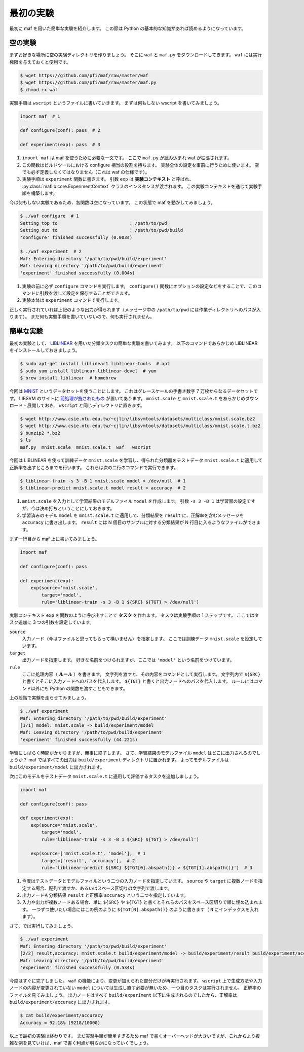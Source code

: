 最初の実験
----------

最初に maf を用いた簡単な実験を紹介します。
この節は Python の基本的な知識があれば読めるようになっています。

空の実験
~~~~~~~~

まずお好きな場所に空の実験ディレクトリを作りましょう。
そこに ``waf`` と ``maf.py`` をダウンロードしてきます。
``waf`` には実行権限を与えておくと便利です。

.. code-block:: sh

   $ wget https://github.com/pfi/maf/raw/master/waf
   $ wget https://github.com/pfi/maf/raw/master/maf.py
   $ chmod +x waf

実験手順は ``wscript`` というファイルに書いていきます。
まずは何もしない wscript を書いてみましょう。

.. code-block:: python

   import maf  # 1

   def configure(conf): pass  # 2

   def experiment(exp): pass  # 3

1. ``import maf`` は maf を使うために必要な一文です。
   ここで ``maf.py`` が読み込まれ waf が拡張されます。
2. この関数はビルドツールにおける configure 相当の役割を持ちます。
   実験全体の設定を事前に行うために使います。
   空でも必ず定義しなくてはなりません（これは waf の仕様です）。
3. 実験手順は ``experiment`` 関数に書きます。
   引数 ``exp`` は **実験コンテキスト** と呼ばれ、 :py:class:`maflib.core.ExperimentContext` クラスのインスタンスが渡されます。
   この実験コンテキストを通じて実験手順を構築します。

今は何もしない実験であるため、各関数は空になっています。
この状態で maf を動かしてみましょう。

.. code-block:: sh

   $ ./waf configure  # 1
   Setting top to                           : /path/to/pwd
   Setting out to                           : /path/to/pwd/build
   'configure' finished successfully (0.003s)
   
   $ ./waf experiment  # 2
   Waf: Entering directory '/path/to/pwd/build/experiment'
   Waf: Leaving directory '/path/to/pwd/build/experiment'
   'experiment' finished successfully (0.004s)

1. 実験の前に必ず ``configure`` コマンドを実行します。
   ``configure()`` 関数にオプションの設定などをすることで、このコマンドに引数を渡して設定を保存することができます。
2. 実験本体は ``experiment`` コマンドで実行します。

正しく実行されていれば上記のような出力が得られます（メッセージ中の ``/path/to/pwd`` には作業ディレクトリへのパスが入ります）。
まだ何も実験手順を書いていないので、何も実行されません。

簡単な実験
~~~~~~~~~~

最初の実験として、 `LIBLINEAR <http://www.csie.ntu.edu.tw/~cjlin/liblinear/>`_ を用いた分類タスクの簡単な実験を書いてみます。
以下のコマンドであらかじめ LIBLINEAR をインストールしておきましょう。

.. code-block:: sh

   $ sudo apt-get install liblinear1 liblinear-tools  # apt
   $ sudo yum install liblinear liblinear-devel  # yum
   $ brew install liblinear  # homebrew

今回は `MNIST <http://yann.lecun.com/exdb/mnist/>`_ というデータセットを使うことにします。
これはグレースケールの手書き数字 7 万枚からなるデータセットです。
LIBSVM のサイトに `前処理が施されたもの <http://www.csie.ntu.edu.tw/~cjlin/libsvmtools/datasets/multiclass.html#mnist>`_ が置いてあります。
``mnist.scale`` と ``mnist.scale.t`` をあらかじめダウンロード・展開しておき、 ``wscript`` と同じディレクトリに置きます。

.. code-block:: sh

   $ wget http://www.csie.ntu.edu.tw/~cjlin/libsvmtools/datasets/multiclass/mnist.scale.bz2
   $ wget http://www.csie.ntu.edu.tw/~cjlin/libsvmtools/datasets/multiclass/mnist.scale.t.bz2
   $ bunzip2 *.bz2
   $ ls
   maf.py  mnist.scale  mnist.scale.t  waf   wscript

今回は LIBLINEAR を使って訓練データ ``mnist.scale`` を学習し、得られた分類器をテストデータ ``mnist.scale.t`` に適用して正解率を出すところまでを行います。
これらは次の二行のコマンドで実行できます。

.. code-block:: sh

   $ liblinear-train -s 3 -B 1 mnist.scale model > /dev/null  # 1
   $ liblinear-predict mnist.scale.t model result > accuracy  # 2

1. ``mnist.scale`` を入力として学習結果のモデルファイル ``model`` を作成します。
   引数 ``-s 3 -B 1`` は学習器の設定ですが、今は決め打ちということにしておきます。
2. 学習済みのモデル ``model`` を ``mnist.scale.t`` に適用して、分類結果を ``result`` に、正解率を含むメッセージを ``accuracy`` に書き出します。
   ``result`` には N 個目のサンプルに対する分類結果が N 行目に入るようなファイルができます。

まず一行目から maf 上に書いてみましょう。

.. code-block:: python

   import maf

   def configure(conf): pass

   def experiment(exp):
       exp(source='mnist.scale',
           target='model',
           rule='liblinear-train -s 3 -B 1 ${SRC} ${TGT} > /dev/null')

実験コンテキスト ``exp`` を関数のように呼び出すことで **タスク** を作れます。
タスクは実験手順の 1 ステップです。
ここではタスク追加に 3 つの引数を設定しています。

``source``
  入力ノード（今はファイルと思ってもらって構いません）を指定します。
  ここでは訓練データ ``mnist.scale`` を設定しています。
``target``
  出力ノードを指定します。
  好きな名前をつけられますが、ここでは ``'model'`` という名前をつけています。
``rule``
  ここに処理内容（ **ルール** ）を書きます。
  文字列を渡すと、その内容をコマンドとして実行します。
  文字列内で ``${SRC}`` と書くとそこに入力ノードへのパスを代入します。
  ``${TGT}`` と書くと出力ノードへのパスを代入します。
  ルールにはコマンド以外にも Python の関数を渡すこともできます。

上の段階で実験を走らせてみましょう。

.. code-block:: sh

   $ ./waf experiment
   Waf: Entering directory '/path/to/pwd/build/experiment'
   [1/1] model: mnist.scale -> build/experiment/model
   Waf: Leaving directory '/path/to/pwd/build/experiment'
   'experiment' finished successfully (44.221s)

学習にしばらく時間がかかりますが、無事に終了します。
さて、学習結果のモデルファイル ``model`` はどこに出力されるのでしょうか？
maf ではすべての出力は ``build/experiment`` ディレクトリに置かれます。
よってモデルファイルは ``build/experiment/model`` に出力されます。

次にこのモデルをテストデータ ``mnist.scale.t`` に適用して評価するタスクを追加しましょう。

.. code-block:: python

   import maf

   def configure(conf): pass

   def experiment(exp):
       exp(source='mnist.scale',
           target='model',
           rule='liblinear-train -s 3 -B 1 ${SRC} ${TGT} > /dev/null')

       exp(source=['mnist.scale.t', 'model'],  # 1
           target=['result', 'accuracy'],  # 2
           rule='liblinear-predict ${SRC} ${TGT[0].abspath()} > ${TGT[1].abspath()}')  # 3

1. 今度はテストデータとモデルファイルという二つの入力ノードを指定しています。
   ``source`` や ``target`` に複数ノードを指定する場合、配列で渡すか、あるいはスペース区切りの文字列で渡します。
2. 出力ノードも分類結果 ``result`` と正解率 ``accuracy`` という二つを指定しています。
3. 入力や出力が複数ノードある場合、単に ``${SRC}`` や ``${TGT}`` と書くとそれらのパスをスペース区切りで順に埋め込まれます。
   一つずつ使いたい場合にはこの例のように ``${TGT[N].abspath()}`` のように書きます（ ``N`` にインデックスを入れます）。

さて、では実行してみましょう。

.. code-block:: sh

   $ ./waf experiment
   Waf: Entering directory '/path/to/pwd/build/experiment'
   [2/2] result,accuracy: mnist.scale.t build/experiment/model -> build/experiment/result build/experiment/accuracy
   Waf: Leaving directory '/path/to/pwd/build/experiment'
   'experiment' finished successfully (0.534s)

今度はすぐに完了しました。
``waf`` の機能により、変更が加えられた部分だけが再実行されます。
``wscript`` 上で生成方法や入力ノードの内容が変更されていない ``model`` については生成し直す必要が無いため、一つ目のタスクは実行されません。
正解率のファイルを見てみましょう。
出力ノードはすべて ``build/experiment`` 以下に生成されるのでしたから、正解率は ``build/experiment/accuracy`` に出力されます。

.. code-block:: sh

   $ cat build/experiment/accuracy
   Accuracy = 92.18% (9218/10000)

以上で最初の実験は終わりです。
まだ実験手順が簡単すぎるため maf で書くオーバーヘッドが大きいですが、これからより複雑な例を見ていけば、maf で書く利点が明らかになっていくでしょう。
